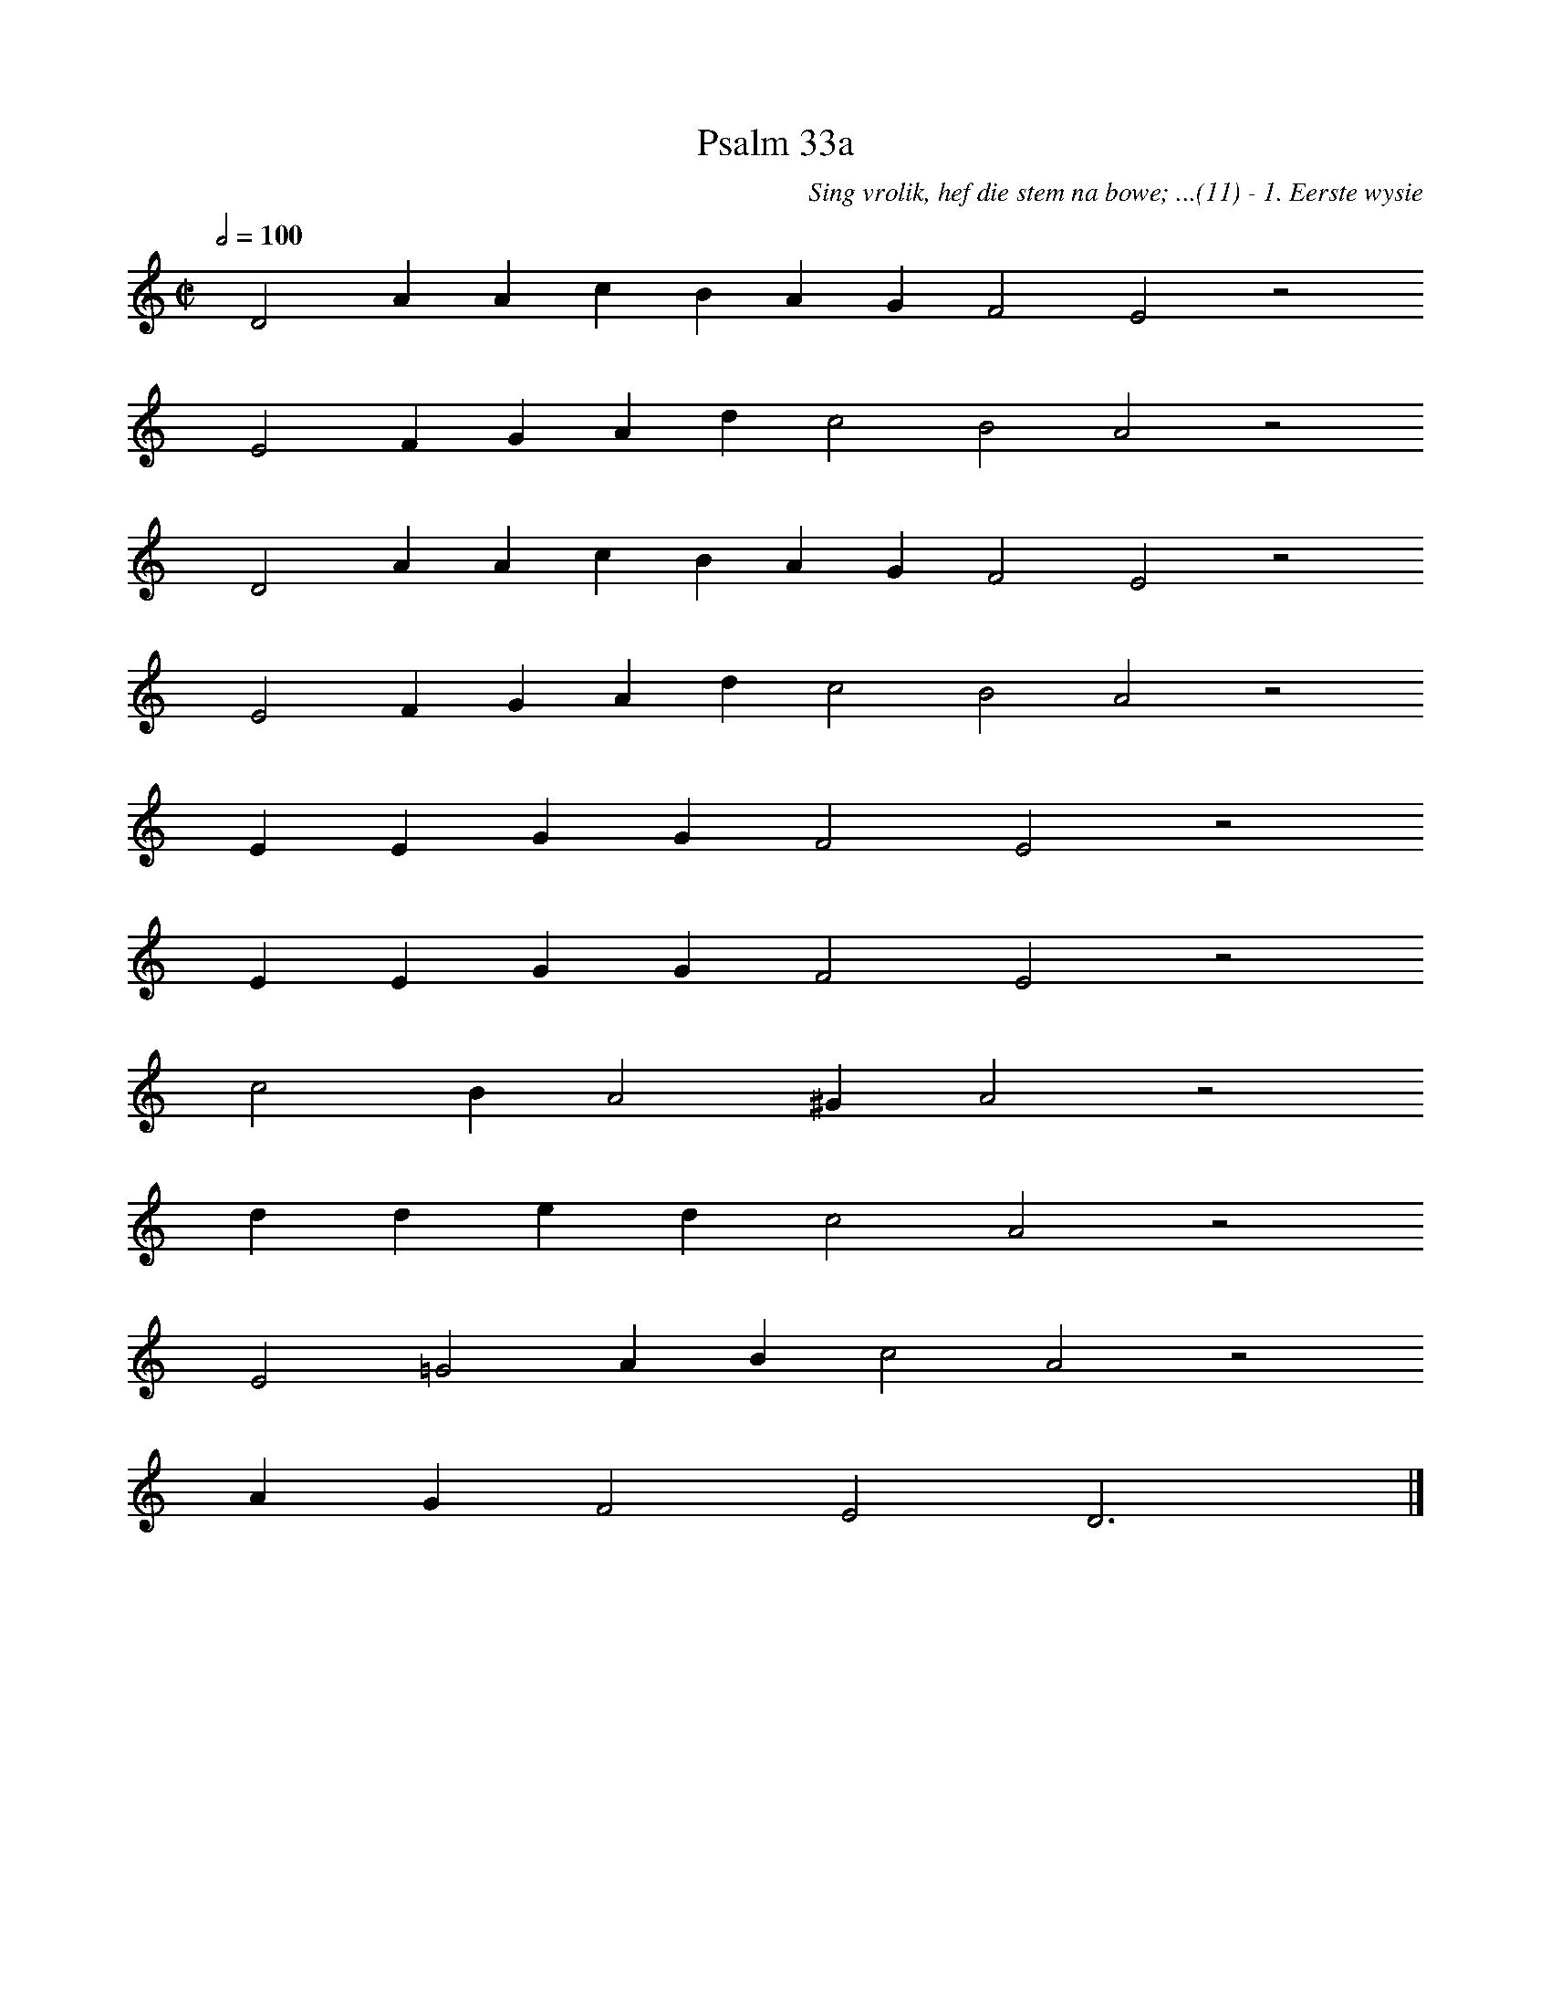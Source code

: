 %%vocalfont Arial 14
X:1
T:Psalm 33a
C:Sing vrolik, hef die stem na bowe; ...(11) - 1. Eerste wysie
L:1/4
M:C|
K:C
Q:1/2=100
yy D2 A A c B A G F2 E2 z2
%w:words come here
yyyy E2 F G A d c2 B2 A2 z2
%w:words come here
yyyy D2 A A c B A G F2 E2 z2
%w:words come here
yyyy E2 F G A d c2 B2 A2 z2
%w:words come here
yyyy E E G G F2 E2 z2
%w:words come here
yyyy E E G G F2 E2 z2
%w:words come here
yyyy c2 B A2 ^G A2 z2
%w:words come here
yyyy d d e d c2 A2 z2
%w:words come here
yyyy E2 =G2 A B c2 A2 z2
%w:words come here
yyyy A G F2 E2 D3 yy |]
%w:words come here
